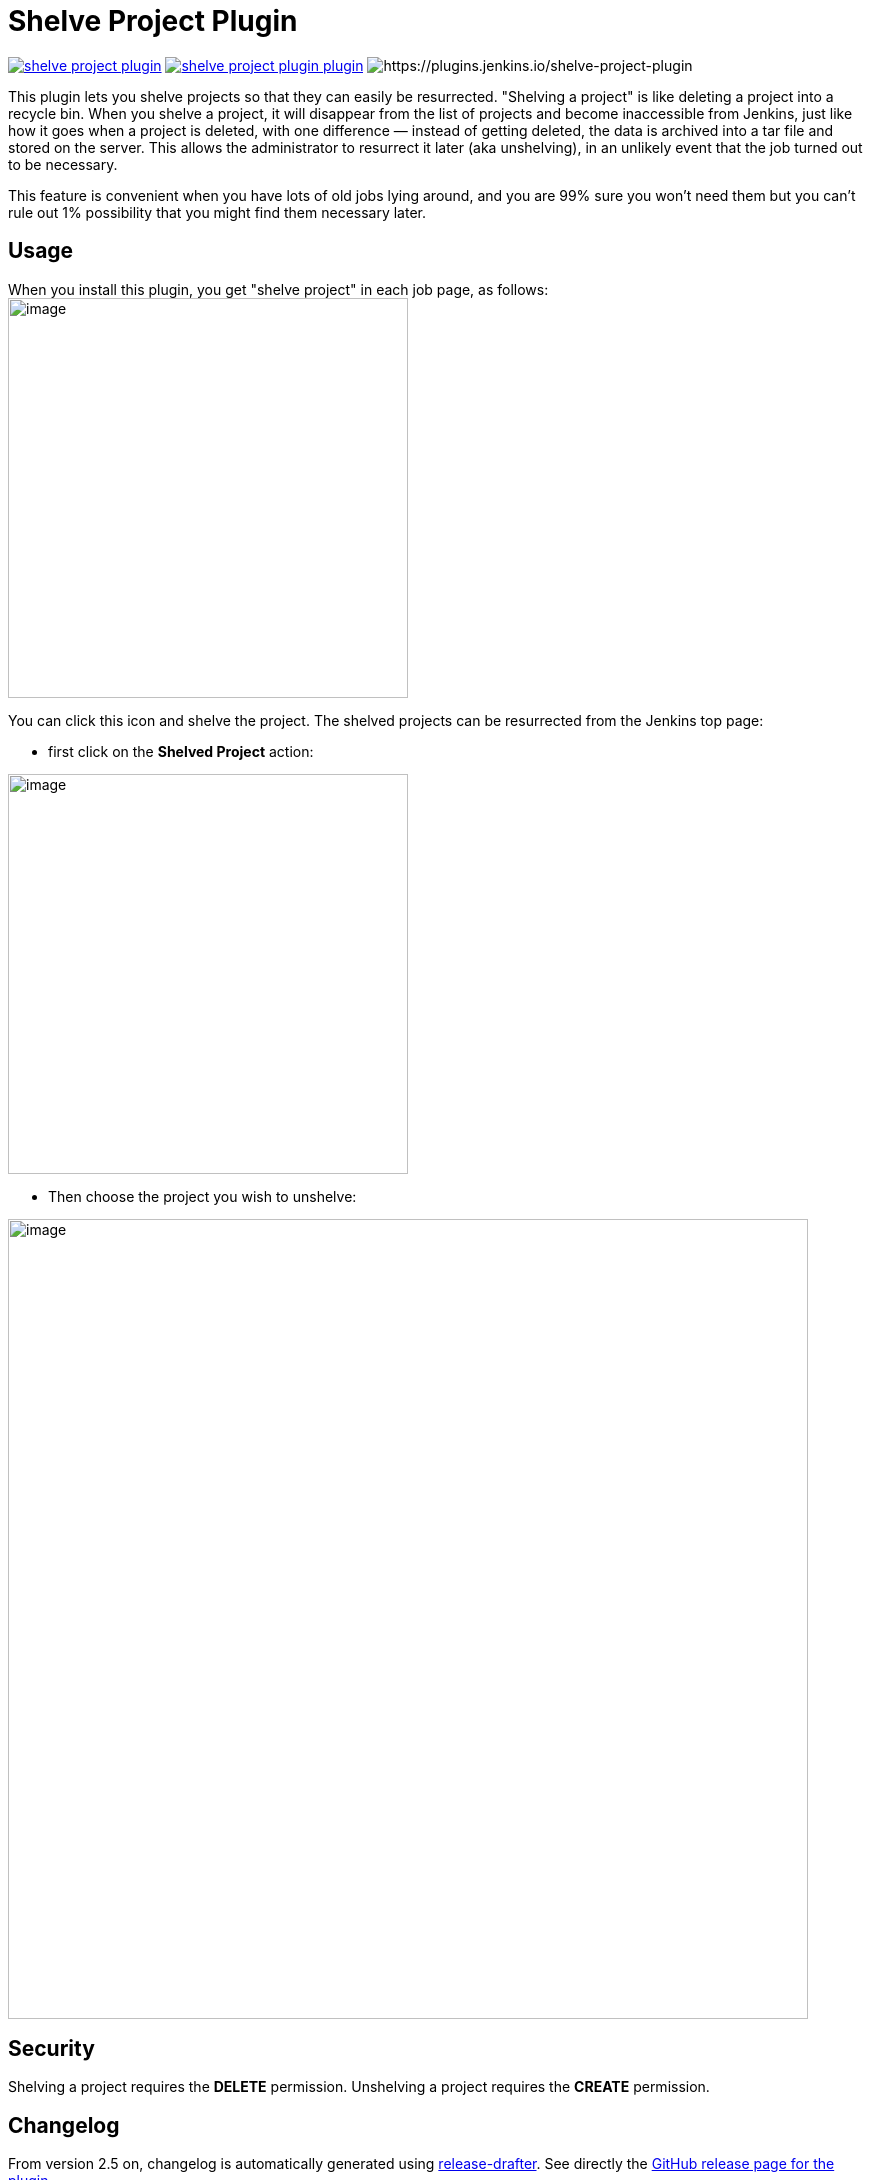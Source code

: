 = Shelve Project Plugin

image:https://img.shields.io/jenkins/plugin/v/shelve-project-plugin.svg[link=https://plugins.jenkins.io/shelve-project-plugin]
image:https://img.shields.io/github/release/jenkinsci/shelve-project-plugin-plugin.svg?label=changelog[link=https://github.com/jenkinsci/shelve-project-plugin-plugin/releases/latest]
image:https://img.shields.io/jenkins/plugin/i/shelve-project-plugin.svg?color=blue[https://plugins.jenkins.io/shelve-project-plugin]

This plugin lets you shelve projects so that they can easily be resurrected.
"Shelving a project" is like deleting a project into a recycle bin.
When you shelve a project, it will disappear from the list of projects and become inaccessible from Jenkins, just like how it goes
when a project is deleted, with one difference — instead of getting deleted, the data is archived into a tar file and stored on the server.
This allows the administrator to resurrect it later (aka unshelving), in an unlikely event that the job turned out to be necessary.

This feature is convenient when you have lots of old jobs lying around, and you are 99% sure you won't need them but you can't rule out 1% possibility that you might find them necessary later.

[[ShelveProjectPlugin-Usage]]
== Usage

When you install this plugin, you get "shelve project" in each job page,
as follows: +
image:docs/images/shelve-project-action.png[image,width=400]

You can click this icon and shelve the project.
The shelved projects can be resurrected from the Jenkins top page:

* first click on the *Shelved Project* action:

image:docs/images/unshelve-project-action.png[image,width=400]

* Then choose the project you wish to unshelve:

image:docs/images/unshelve-project-ui.png[image,width=800]

[[ShelveProjectPlugin-Security]]
== Security

Shelving a project requires the *DELETE* permission.
Unshelving a project requires the *CREATE* permission.

== Changelog
ifdef::env-github,env-browser[:outfilesuffix: .adoc]

From version 2.5 on, changelog is automatically generated using
https://github.com/toolmantim/release-drafter[release-drafter]. See
directly the https://github.com/jenkinsci/shelve-project-plugin/releases[GitHub
release page for the plugin].

For older releases, have a look to the <<CHANGELOG#,archive>>.

[[ShelveProjectPlugin-Knownissueandworkaround]]
== Known issue and workaround

=== Fixed in 2.5

NOTE: This issue has been fixed in release 2.5 of the plugin however all the
shelves created using an earlier version of the plugin will have the
issue and you'll need to apply the workaround.

There is a currently a known issue in Core, making the tar function
breaking the symlinks.
Sadly, the Shelve Pipeline Plugin is using this tar function, and therefore the symlinks are lost during the shelving/unshelving process.

Up until Jenkins 2.90, this was mainly hidden from the end user, as
Jenkins was silently fixing the symlinks during a build.
But since this version, some changes made this issue visible.

This means that, when you unshelve a job, you will see a stack trace like this in all your build logs:

[source,syntaxhighlighter-pre]
----
ln builds/lastSuccessfulBuild ***/jenkins-home/jobs/toto/lastSuccessful failed
java.nio.file.DirectoryNotEmptyException: ***/jenkins-home/jobs/toto/lastSuccessful
    at sun.nio.fs.UnixFileSystemProvider.implDelete(UnixFileSystemProvider.java:242)
    at sun.nio.fs.AbstractFileSystemProvider.deleteIfExists(AbstractFileSystemProvider.java:108)
    at java.nio.file.Files.deleteIfExists(Files.java:1165)
    at hudson.Util.createSymlink(Util.java:1333)
    at hudson.model.Run.createSymlink(Run.java:1866)
    at hudson.model.Run.updateSymlinks(Run.java:1847)
    at hudson.model.Run.execute(Run.java:1725)
    at hudson.model.FreeStyleBuild.run(FreeStyleBuild.java:43)
    at hudson.model.ResourceController.execute(ResourceController.java:97)
    at hudson.model.Executor.run(Executor.java:421)
----

While this won't affect the output of your build, this is far from convenient.
A workaround for this issue is to manually delete the wrongly created files using a script.
Here is an example:

* First make a dry run to ensure the script is not deleting something it
shouldn't:

[source,shell]
----
find ${JENKINS_HOME}/jobs/ -type d \( -name lastFailedBuild -o -name lastSuccessfulBuild -o -name lastUnsuccessfulBuild -o -name lastStableBuild -o -name lastUnstableBuild -o -name lastFailed -o -name lastSuccessful -o -name lastUnsuccessful -o -name lastStable -o -name lastUnstable \)
----

* Then, do the real cleaning:

[source,shell]
----
find ${JENKINS_HOME}/jobs/ -type d \( -name lastFailedBuild -o -name lastSuccessfulBuild -o -name lastUnsuccessfulBuild -o -name lastStableBuild -o -name lastUnstableBuild -o -name lastFailed -o -name lastSuccessful -o -name lastUnsuccessful -o -name lastStable -o -name lastUnstable \) -exec rm -rfv "{}" \;
----

== License

The plugin follows Jenkins licensing (exception listed below).

File manager icon (shelve-project-icon.png) was released into the public domain by the *Tango! Desktop Project*.
The original image can be found https://commons.wikimedia.org/wiki/File:System-file-manager.svg[here].
